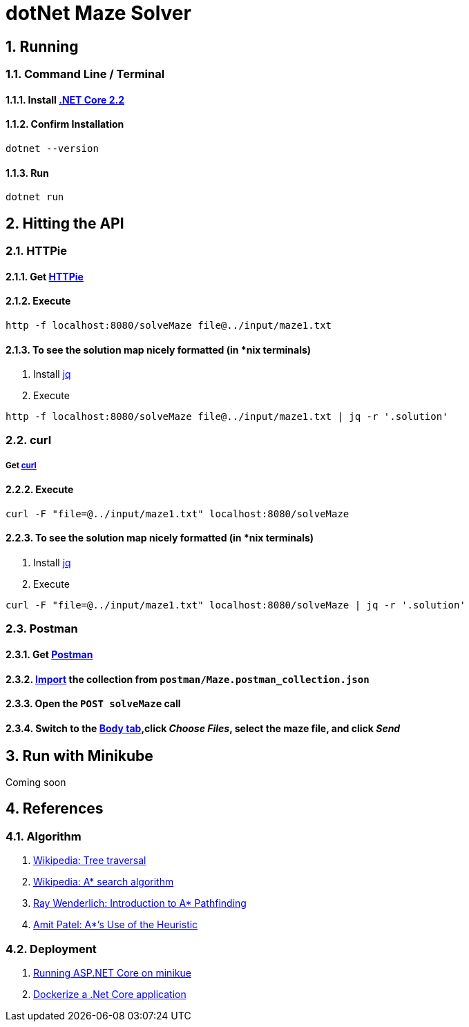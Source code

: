 = dotNet Maze Solver

:doctype: article
:encoding: utf-8
:lang: en
:toc: left
:numbered:

== Running
=== Command Line / Terminal
==== Install https://dotnet.microsoft.com/download[.NET Core 2.2]
==== Confirm Installation
[source,]
----
dotnet --version
----

==== Run
[source,]
----
dotnet run
----

== Hitting the API

=== HTTPie
==== Get https://httpie.org/doc#installation[HTTPie]
==== Execute
[source,]
----
http -f localhost:8080/solveMaze file@../input/maze1.txt
----
==== To see the solution map nicely formatted (in *nix terminals)
. Install https://stedolan.github.io/jq/download/[jq]
. Execute 
[source,]
----
http -f localhost:8080/solveMaze file@../input/maze1.txt | jq -r '.solution'
----

=== curl
===== Get https://curl.haxx.se/download.html[curl]
==== Execute
[source,]
----
curl -F "file=@../input/maze1.txt" localhost:8080/solveMaze
----
==== To see the solution map nicely formatted (in *nix terminals)
. Install https://stedolan.github.io/jq/download/[jq]
. Execute 
[source,]
----
curl -F "file=@../input/maze1.txt" localhost:8080/solveMaze | jq -r '.solution'
----

=== Postman
==== Get https://www.getpostman.com/downloads/[Postman]
==== https://learning.getpostman.com/docs/postman/collections/data_formats/#importing-postman-data[Import] the collection from `postman/Maze.postman_collection.json`
==== Open the `POST solveMaze` call
==== Switch to the https://learning.getpostman.com/docs/postman/sending_api_requests/requests/#request-body[Body tab],click _Choose Files_, select the maze file, and click _Send_

== Run with Minikube
Coming soon


== References
=== Algorithm
. https://en.wikipedia.org/wiki/Tree_traversal[Wikipedia: Tree traversal]
. https://en.wikipedia.org/wiki/A*_search_algorithm#Pseudocode[Wikipedia: A* search algorithm]
. https://www.raywenderlich.com/3016-introduction-to-a-pathfinding[Ray Wenderlich: Introduction to A* Pathfinding]
. http://theory.stanford.edu/~amitp/GameProgramming/Heuristics.html#S7[Amit Patel: A*’s Use of the Heuristic]

=== Deployment
. https://itnext.io/running-asp-net-core-on-minikube-ad69472c4c95[Running ASP.NET Core on minikue]
. https://docs.docker.com/engine/examples/dotnetcore/[Dockerize a .Net Core application]
